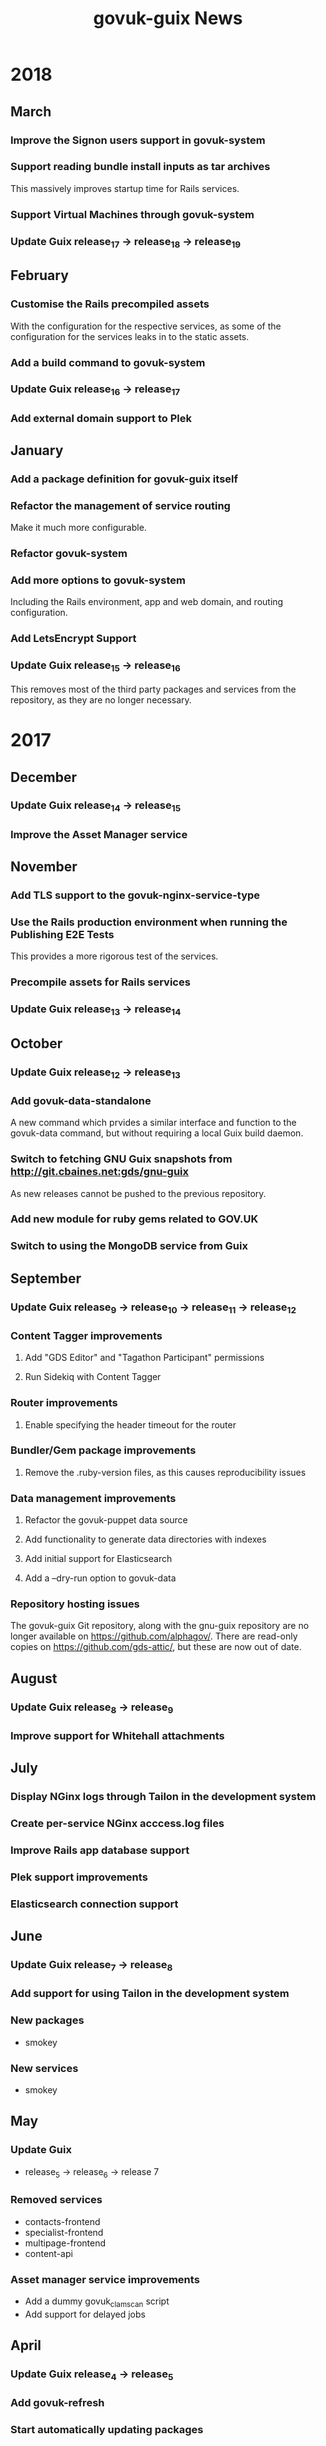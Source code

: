 #+TITLE: govuk-guix News
#+STARTUP: content hidestars

* 2018
** March
*** Improve the Signon users support in govuk-system
*** Support reading bundle install inputs as tar archives
This massively improves startup time for Rails services.
*** Support Virtual Machines through govuk-system
*** Update Guix release_17 -> release_18 -> release_19
** February
*** Customise the Rails precompiled assets
With the configuration for the respective services, as some of the
configuration for the services leaks in to the static assets.
*** Add a build command to govuk-system
*** Update Guix release_16 -> release_17
*** Add external domain support to Plek
** January
*** Add a package definition for govuk-guix itself
*** Refactor the management of service routing
Make it much more configurable.
*** Refactor govuk-system
*** Add more options to govuk-system
Including the Rails environment, app and web domain, and routing
configuration.
*** Add LetsEncrypt Support
*** Update Guix release_15 -> release_16
This removes most of the third party packages and services from the
repository, as they are no longer necessary.
* 2017
** December
*** Update Guix release_14 -> release_15
*** Improve the Asset Manager service
** November
*** Add TLS support to the govuk-nginx-service-type
*** Use the Rails production environment when running the Publishing E2E Tests
This provides a more rigorous test of the services.
*** Precompile assets for Rails services
*** Update Guix release_13 -> release_14
** October
*** Update Guix release_12 -> release_13
*** Add govuk-data-standalone
A new command which prvides a similar interface and function to the
govuk-data command, but without requiring a local Guix build daemon.
*** Switch to fetching GNU Guix snapshots from http://git.cbaines.net:gds/gnu-guix
As new releases cannot be pushed to the previous repository.
*** Add new module for ruby gems related to GOV.UK
*** Switch to using the MongoDB service from Guix
** September
*** Update Guix release_9 -> release_10 -> release_11 -> release_12
*** Content Tagger improvements
**** Add "GDS Editor" and "Tagathon Participant" permissions
**** Run Sidekiq with Content Tagger
*** Router improvements
**** Enable specifying the header timeout for the router
*** Bundler/Gem package improvements
**** Remove the .ruby-version files, as this causes reproducibility issues
*** Data management improvements
**** Refactor the govuk-puppet data source
**** Add functionality to generate data directories with indexes
**** Add initial support for Elasticsearch
**** Add a --dry-run option to govuk-data
*** Repository hosting issues
The govuk-guix Git repository, along with the gnu-guix repository are
no longer available on https://github.com/alphagov/. There are
read-only copies on https://github.com/gds-attic/, but these are now
out of date.
** August
*** Update Guix release_8 -> release_9
*** Improve support for Whitehall attachments
** July
*** Display NGinx logs through Tailon in the development system
*** Create per-service NGinx acccess.log files
*** Improve Rails app database support
*** Plek support improvements
*** Elasticsearch connection support
** June
*** Update Guix release_7 -> release_8
*** Add support for using Tailon in the development system
*** New packages
 - smokey
*** New services
 - smokey
** May
*** Update Guix
 - release_5 -> release_6 -> release 7
*** Removed services
 - contacts-frontend
 - specialist-frontend
 - multipage-frontend
 - content-api
*** Asset manager service improvements
 - Add a dummy govuk_clamscan script
 - Add support for delayed jobs
** April
*** Update Guix release_4 -> release_5
*** Add govuk-refresh
*** Start automatically updating packages
** March
*** Upgrade Guix release_3 -> release_4
*** Patch rubygems to avoid reproducibility issues
*** govuk-system added
*** govuk-data added
*** New packages
 - collections-publisher
 - contacts-admin
 - local-links-manager
 - manuals-publisher
 - policy-publisher
 - service-manual-publisher
 - short-url-manager
 - travel-advice-publisher
 - authenticating-proxy
 - bouncer
 - calculators
 - calendars
 - collections
 - contacts-frontend
 - design-principles
 - email-alert-frontend
 - email-alert-api
 - email-alert-service
 - finder-frontend
 - imminence
 - licence-finder
 - manuals-frontend
 - multipage-frontend
 - service-manual-frontend
 - search-admin
 - smart-answers
 - support
 - release
 - transition
 - asset-manager
 - hmrc-manuals-api
 - support-api
 - content-performance-manager
*** New services
 - collections-publisher
 - contacts-admin
 - local-links-manager
 - manuals-publisher
 - policy-publisher
 - service-manual-publisher
 - short-url-manager
 - travel-advice-publisher
 - asset-manager
 - authenticating-proxy
 - calculators
 - calendars
 - collections
 - draft-collections
 - contacts-frontend
 - draft-contacts-frontend
 - content-performance-manager
 - design-principles
 - email-alert-api
 - email-alert-frontend
 - draft-email-alert-frontend
 - email-alert-service
 - feedback
 - finder-frontend
 - hmrc-manuals-api
 - licence-finder
 - imminence
 - manuals-frontend
 - draft-manuals-frontend
 - multipage-frontend
 - release
 - search-admin
 - service-manual-frontend
 - draft-service-manual-frontend
 - smart-answers
 - support
 - support-api
*** Removed services
 - private-frontend
** Febuary
*** Add support for configuring signon users and applications
*** Switch to using unicorn to serve rails applications
*** New packages
 - content-api
 - publisher
 - frontend
 - metadata-api
 - whitehall
 - government-frontend
*** New services
 - content-api
 - publisher
 - frontend
 - government-frontend
 - whitehall
** January
*** New packages
 - signonotron2
 - static
 - specialist-frontend
 - router-api
 - router
 - mongo-tools
*** New services
 - signon
 - static
 - maslow
 - router
 - specialist-frontend
*** New modules
 - (gds services sidekiq)
 - (gds services govuk plek)
* 2016
** December
*** New packages
 - need-api
*** New services
 - need-api
*** New modules
 - (gds services utils)
** November
*** Project starts

Investigation within the Publishing API team.

To determine viability for generating an isolated environment within
which to run end to end tests of GOV.UK.
